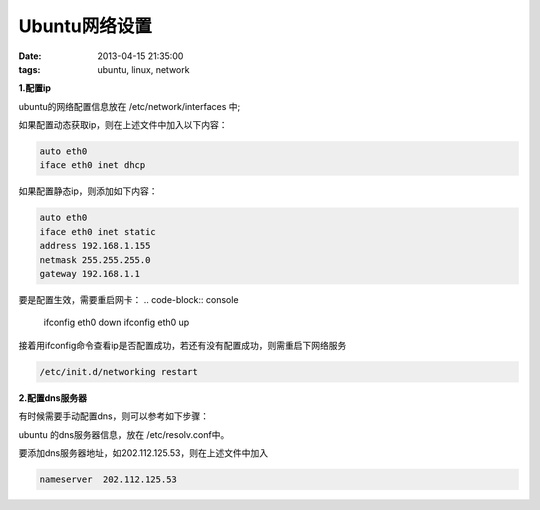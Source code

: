 Ubuntu网络设置
=================

:date: 2013-04-15 21:35:00
:tags: ubuntu, linux, network

**1.配置ip**

ubuntu的网络配置信息放在 /etc/network/interfaces 中;

如果配置动态获取ip，则在上述文件中加入以下内容：

.. code-block:: console

    auto eth0
    iface eth0 inet dhcp

如果配置静态ip，则添加如下内容：

.. code-block:: console
    
    auto eth0 
    iface eth0 inet static
    address 192.168.1.155
    netmask 255.255.255.0
    gateway 192.168.1.1
                                 
要是配置生效，需要重启网卡：
.. code-block:: console

    ifconfig eth0 down
    ifconfig eth0 up

                                        
接着用ifconfig命令查看ip是否配置成功，若还有没有配置成功，则需重启下网络服务

.. code-block:: console

    /etc/init.d/networking restart
                                                                                        
**2.配置dns服务器**

有时候需要手动配置dns，则可以参考如下步骤：

ubuntu 的dns服务器信息，放在 /etc/resolv.conf中。

要添加dns服务器地址，如202.112.125.53，则在上述文件中加入

.. code-block:: console

    nameserver  202.112.125.53
